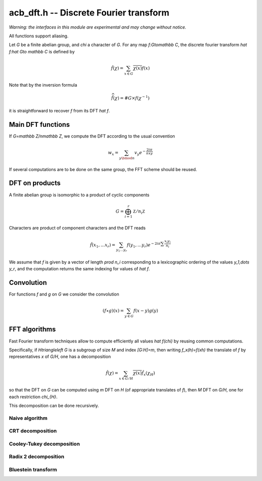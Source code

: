 .. _acb-dft:

**acb_dft.h** -- Discrete Fourier transform
===================================================================================

*Warning: the interfaces in this module are experimental and may change
without notice.*

All functions support aliasing.

Let *G* be a finite abelian group, and `\chi` a character of *G*.
For any map `f:G\to\mathbb C`, the discrete fourier transform
`\hat f:\hat G\to \mathbb C` is defined by

.. math::

   \hat f(\chi) = \sum_{x\in G}\overline{\chi(x)}f(x)

Note that by the inversion formula

.. math::

   \widehat{\hat f}(\chi) = \#G\times f(\chi^{-1})

it is straightforward to recover `f` from its DFT `\hat f`.

Main DFT functions
-------------------------------------------------------------------------------

If `G=\mathbb Z/n\mathbb Z`, we compute the DFT according to the usual convention

.. math::

   w_x = \sum_{y\bmod n} v_y e^{-\frac{2i \pi}nxy}

.. function:: void acb_dft(acb_ptr w, acb_srcptr v, slong len, slong prec)

   Set *w* to the DFT of *v* of length *len*, using an automatic choice
   of algorithm.

.. function:: void acb_dft_inverse(acb_ptr w, acb_srcptr v, slong len, slong prec)

   Compute the inverse DFT of *v* into *w*.

If several computations are to be done on the same group, the FFT scheme
should be reused.

.. type:: acb_dft_pre_struct

.. type:: acb_dft_pre_t

    Stores a fast DFT scheme on :math:`\mathbb Z/n\mathbb Z`
    as a recursive decomposition into simpler DFT
    with some tables of roots of unity.

    An *acb_dft_pre_t* is defined as an array of *acb_dft_pre_struct*
    of length 1, permitting it to be passed by reference.

.. function:: void acb_dft_precomp_init(acb_dft_pre_t pre, slong len, slong prec)

   Initializes the fast DFT scheme of length *len*, using an automatic choice of
   algorithms depending on the factorization of *len*.

   The length *len* is stored as *pre->n*.

.. function:: void acb_dft_precomp_clear(acb_dft_pre_t pre)

   Clears *pre*.

.. function:: void acb_dft_precomp(acb_ptr w, acb_srcptr v, const acb_dft_pre_t pre, slong prec)

   Computes the DFT of the sequence *v* into *w* by applying the precomputed scheme
   *pre*. Both *v* and *w* must have length *pre->n*.

.. function:: void acb_dft_inverse_precomp(acb_ptr w, acb_srcptr v, const acb_dft_pre_t pre, slong prec)

   Compute the inverse DFT of *v* into *w*.

DFT on products
-------------------------------------------------------------------------------

A finite abelian group is isomorphic to a product of cyclic components

.. math::

   G = \bigoplus_{i=1}^r \mathbb Z/n_i\mathbb Z

Characters are product of component characters and the DFT reads

.. math::

   \hat f(x_1,\dots x_r) = \sum_{y_1\dots y_r} f(y_1,\dots y_r)
   e^{-2i \pi \sum\frac{x_i y_i}{n_i}}

We assume that `f` is given by a vector of length `\prod n_i` corresponding
to a lexicographic ordering of the values `y_1,\dots y_r`, and the computation
returns the same indexing for values of `\hat f`.

.. function:: void acb_dirichlet_dft_prod(acb_ptr w, acb_srcptr v, slong * cyc, slong num, slong prec)

   Computes the DFT on the group product of *num* cyclic components of sizes *cyc*. Assume the entries
   of *v* are indexed according to lexicographic ordering of the cyclic
   components.

.. type:: acb_dft_prod_struct

.. type:: acb_dft_prod_t

    Stores a fast DFT scheme on a product of cyclic groups.

    An *acb_dft_prod_t* is defined as an array of *acb_dft_prod_struct*
    of length 1, permitting it to be passed by reference.

.. function:: void acb_dft_prod_init(acb_dft_prod_t t, slong * cyc, slong num, slong prec)

   Stores in *t* a DFT scheme for the product of *num* cyclic components whose sizes are given in the array *cyc*.

.. function:: void acb_dft_prod_clear(acb_dft_prod_t t)

   Clears *t*.

.. function:: void acb_dirichlet_dft_prod_precomp(acb_ptr w, acb_srcptr v, const acb_dft_prod_t prod, slong prec)

   Sets *w* to the DFT of *v*. Assume the entries are lexicographically
   ordered according to the product of cyclic groups initialized in *t*.

Convolution
-------------------------------------------------------------------------------

For functions `f` and `g` on `G` we consider the convolution

.. math::

   (f \star g)(x) = \sum_{y\in G} f(x-y)g(y)

.. function:: void acb_dft_convol_naive(acb_ptr w, acb_srcptr f, acb_srcptr g, slong len, slong prec)

.. function:: void acb_dft_convol_rad2(acb_ptr w, acb_srcptr f, acb_srcptr g, slong len, slong prec)

.. function:: void acb_dft_convol(acb_ptr w, acb_srcptr f, acb_srcptr g, slong len, slong prec)

   Sets *w* to the convolution of *f* and *g* of length *len*.

   The *naive* version simply uses the definition.

   The *rad2* version embeds the sequence into a power of 2 length and
   uses the formula

   .. math::

      \widehat{f \star g}(\chi) = \hat f(\chi)\hat g(\chi)

   to compute it using three radix 2 FFT.

   The default version uses radix 2 FFT unless *len* is a product of small
   primes where a non padded FFT is faster.

FFT algorithms
-------------------------------------------------------------------------------

Fast Fourier transform techniques allow to compute efficiently
all values `\hat f(\chi)` by reusing common computations.

Specifically, if `H\triangleleft G` is a subgroup of size `M` and index
`[G:H]=m`, then writing `f_x(h)=f(xh)` the translate of `f` by representatives
`x` of `G/H`, one has a decomposition

.. math::

   \hat f(\chi) = \sum_{x\in G/H} \overline{\chi(x)} \hat{f_x}(\chi_{H})

so that the DFT on `G` can be computed using `m` DFT  on `H` (of
appropriate translates of `f`), then `M` DFT on `G/H`, one for
each restriction `\chi_{H}`.

This decomposition can be done recursively.

Naive algorithm
...............................................................................

.. function:: void acb_dft_naive(acb_ptr w, acb_srcptr v, slong n, slong prec)

   Computes the DFT of *v* into *w*, where *v* and *w* have size *n*,
   using the naive `O(n^2)` algorithm.

.. type:: acb_dft_naive_struct

.. type:: acb_dft_naive_t

.. function:: void acb_dft_naive_init(acb_dft_naive_t t, slong len, slong prec)

.. function:: void acb_dft_naive_clear(acb_dft_naive_t t)

   Stores a table of roots of unity in *t*.
   The length *len* is stored as *t->n*.

.. function:: void acb_dft_naive_precomp(acb_ptr w, acb_srcptr v, const acb_dft_naive_t t, slong prec)

   Sets *w* to the DFT of *v* of size *t->n*, using the naive algorithm data *t*.

CRT decomposition
...............................................................................

.. function:: void acb_dft_crt(acb_ptr w, acb_srcptr v, slong n, slong prec)

   Computes the DFT of *v* into *w*, where *v* and *w* have size *len*,
   using CRT to express `\mathbb Z/n\mathbb Z` as a product of cyclic groups.

.. type:: acb_dft_crt_struct

.. type:: acb_dft_crt_t

.. function:: void acb_dft_crt_init(acb_dft_crt_t t, slong len, slong prec)

.. function:: void acb_dft_crt_clear(acb_dft_crt_t t)

   Initialize a CRT decomposition of `\mathbb Z/n\mathbb Z` as a direct product
   of cyclic groups.
   The length *len* is stored as *t->n*.

.. function:: void acb_dft_crt_precomp(acb_ptr w, acb_srcptr v, const acb_dft_crt_t t, slong prec)

   Sets *w* to the DFT of *v* of size *t->n*, using the CRT decomposition scheme *t*.

Cooley-Tukey decomposition
...............................................................................

.. function:: void acb_dft_cyc(acb_ptr w, acb_srcptr v, slong n, slong prec)

   Computes the DFT of *v* into *w*, where *v* and *w* have size *n*,
   using each prime factor of `m` of `n` to decompose with
   the subgroup `H=m\mathbb Z/n\mathbb Z`.

.. type:: acb_dft_cyc_struct

.. type:: acb_dft_cyc_t

.. function:: void acb_dft_cyc_init(acb_dft_cyc_t t, slong len, slong prec)

.. function:: void acb_dft_cyc_clear(acb_dft_cyc_t t)

   Initialize a decomposition of `\mathbb Z/n\mathbb Z` into cyclic subgroups.
   The length *len* is stored as *t->n*.

.. function:: void acb_dft_cyc_precomp(acb_ptr w, acb_srcptr v, const acb_dft_cyc_t t, slong prec)

   Sets *w* to the DFT of *v* of size *t->n*, using the cyclic decomposition scheme *t*.

Radix 2 decomposition
...............................................................................

.. function:: void acb_dft_rad2(acb_ptr w, acb_srcptr v, int e, slong prec)

   Computes the DFT of *v* into *w*, where *v* and *w* have size `2^e`,
   using a radix 2 FFT.

.. function:: void acb_dft_inverse_rad2(acb_ptr w, acb_srcptr v, int e, slong prec)

   Computes the inverse DFT of *v* into *w*, where *v* and *w* have size `2^e`,
   using a radix 2 FFT.

.. type:: acb_dft_rad2_struct

.. type:: acb_dft_rad2_t

.. function:: void acb_dft_rad2_init(acb_dft_rad2_t t, int e, slong prec)

.. function:: void acb_dft_rad2_clear(acb_dft_rad2_t t)

   Initialize and clear a radix 2 FFT of size `2^e`, stored as *t->n*.

.. function:: void acb_dft_rad2_precomp(acb_ptr w, acb_srcptr v, const acb_dft_rad2_t t, slong prec)

   Sets *w* to the DFT of *v* of size *t->n*, using the precomputed radix 2 scheme *t*.

Bluestein transform
...............................................................................

.. function:: void acb_dft_bluestein(acb_ptr w, acb_srcptr v, slong n, slong prec)

   Computes the DFT of *v* into *w*, where *v* and *w* have size *n*,
   by conversion to a radix 2 one using Bluestein's convolution trick.

.. type:: acb_dft_bluestein_struct

.. type:: acb_dft_bluestein_t

   Stores a Bluestein scheme for some length *n* : that is a :type:`acb_dft_rad2_t` of size
   `2^e \geq 2n-1` and a size *n* array of convolution factors.

.. function:: void acb_dft_bluestein_init(acb_dft_bluestein_t t, slong len, slong prec)

.. function:: void acb_dft_bluestein_clear(acb_dft_bluestein_t t)

   Initialize and clear a Bluestein scheme to compute DFT of size *len*.

.. function:: void acb_dft_bluestein_precomp(acb_ptr w, acb_srcptr v, const acb_dft_bluestein_t t, slong prec)

   Sets *w* to the DFT of *v* of size *t->n*, using the precomputed Bluestein scheme *t*.

